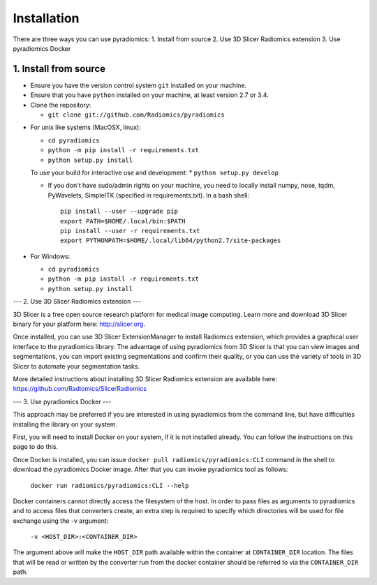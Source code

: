 ============
Installation
============

There are three ways you can use pyradiomics:
1. Install from source
2. Use 3D Slicer Radiomics extension
3. Use pyradiomics Docker

------------
1. Install from source
------------

* Ensure you have the version control system ``git`` installed on your machine.

* Ensure that you have ``python`` installed on your machine, at least version 2.7 or 3.4.

* Clone the repository:

  * ``git clone git://github.com/Radiomics/pyradiomics``

.. _installation-label:

* For unix like systems (MacOSX, linux):

  * ``cd pyradiomics``
  * ``python -m pip install -r requirements.txt``
  * ``python setup.py install``
  
  To use your build for interactive use and development:
  * ``python setup.py develop``

  * If you don't have sudo/admin rights on your machine, you need to locally install numpy, nose, tqdm, PyWavelets, SimpleITK (specified in requirements.txt).
    In a bash shell::

      pip install --user --upgrade pip
      export PATH=$HOME/.local/bin:$PATH
      pip install --user -r requirements.txt
      export PYTHONPATH=$HOME/.local/lib64/python2.7/site-packages

* For Windows:

  * ``cd pyradiomics``
  * ``python -m pip install -r requirements.txt``
  * ``python setup.py install``

---
2. Use 3D Slicer Radiomics extension
---

3D Slicer is a free open source research platform for medical image computing. Learn more and download 3D Slicer binary for your platform here: http://slicer.org.

Once installed, you can use 3D Slicer ExtensionManager to install Radiomics extension, which provides a graphical user interface to the pyradiomics library. The advantage of
using pyradiomics from 3D Slicer is that you can view images and segmentations, you can import existing segmentations and confirm their quality, or you can use the variety
of tools in 3D Slicer to automate your segmentation tasks.

More detailed instructions about installing 3D Slicer Radiomics extension are available here: https://github.com/Radiomics/SlicerRadiomics

---
3. Use pyradiomics Docker
---

This approach may be preferred if you are interested in using pyradiomics from the command line, but have difficulties installing the library on your system. 

First, you will need to install Docker on your system, if it is not installed already. You can follow the instructions on this page to do this.

Once Docker is installed, you can issue ``docker pull radiomics/pyradiomics:CLI`` command in the shell to download the pyradiomics Docker image.
After that you can invoke pyradiomics tool as follows:

  ``docker run radiomics/pyradiomics:CLI --help``

Docker containers cannot directly access the filesystem of the host. In order to pass files as arguments to pyradiomics and to access files that converters create, 
an extra step is required to specify which directories will be used for file exchange using the -v argument:

  ``-v <HOST_DIR>:<CONTAINER_DIR>``

The argument above will make the ``HOST_DIR`` path available within the container at ``CONTAINER_DIR`` location. The files that will be read or written by the 
converter run from the docker container should be referred to via the ``CONTAINER_DIR`` path.
